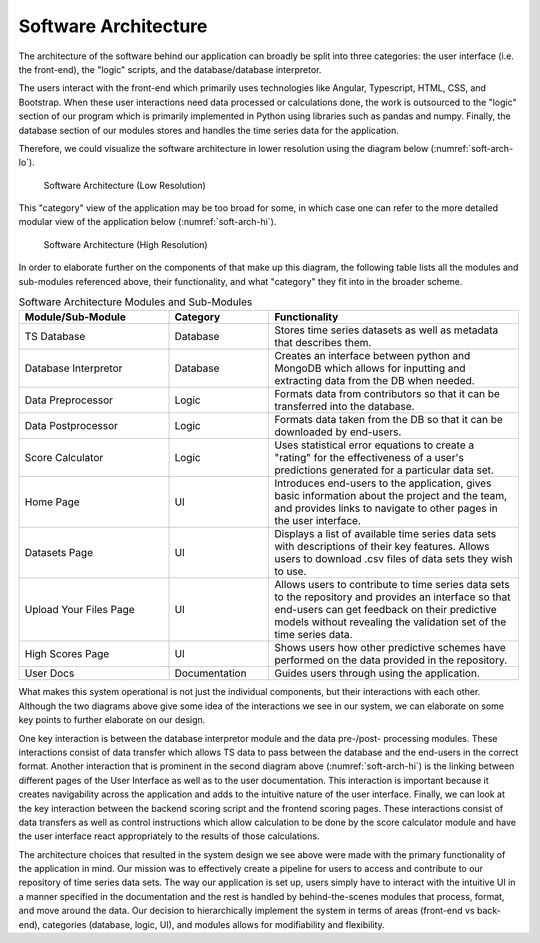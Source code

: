Software Architecture
=====================

The architecture of the software behind our application can broadly be split into three categories: the user interface (i.e. the front-end), the "logic" scripts, and the database/database interpretor. 

The users interact with the front-end which primarily uses technologies like Angular, Typescript, HTML, CSS, and Bootstrap. When these user interactions need data processed or calculations done, the work is outsourced to the "logic" section of our program which is primarily implemented in Python using libraries such as pandas and numpy. Finally, the database section of our modules stores and handles the time series data for the application.


Therefore, we could visualize the software architecture in lower resolution using the diagram below (:numref:`soft-arch-lo`).


.. figure:: images/Architecture_lo-res.png
   :name: soft-arch-lo
   :scale: 50%

   Software Architecture (Low Resolution)

.. raw:: latex

   \clearpage


This "category" view of the application may be too broad for some, in which case one can refer to the more detailed modular view of the application below (:numref:`soft-arch-hi`).


.. figure:: images/Architecture_hi-res.png
   :name: soft-arch-hi
   :scale: 110%

   Software Architecture (High Resolution)

.. raw:: latex

   \clearpage


In order to elaborate further on the components of that make up this diagram, the following table lists all the modules and sub-modules referenced above, their functionality, and what "category" they fit into in the broader scheme.

.. list-table:: Software Architecture Modules and Sub-Modules
   :name: software-architecture-modules-and-sub-modules
   :class: longtable
   :widths: 30 20 50

   * - **Module/Sub-Module**
     - **Category**
     - **Functionality**
   * - TS Database
     - Database
     - Stores time series datasets as well as metadata that describes them.
   * - Database Interpretor
     - Database
     - Creates an interface between python and MongoDB which allows for inputting and extracting data from the DB when needed.
   * - Data Preprocessor
     - Logic
     - Formats data from contributors so that it can be transferred into the database.
   * - Data Postprocessor
     - Logic
     - Formats data taken from the DB so that it can be downloaded by end-users.
   * - Score Calculator
     - Logic
     - Uses statistical error equations to create a "rating" for the effectiveness of a user's predictions generated for a particular data set.
   * - Home Page
     - UI
     - Introduces end-users to the application, gives basic information about the project and the team, and provides links to navigate to other pages in the user interface.
   * - Datasets Page
     - UI
     - Displays a list of available time series data sets with descriptions of their key features. Allows users to download .csv files of data sets they wish to use.
   * - Upload Your Files Page
     - UI
     - Allows users to contribute to time series data sets to the repository and provides an interface so that end-users can get feedback on their predictive models without revealing the validation set of the time series data.
   * - High Scores Page
     - UI
     - Shows users how other predictive schemes have performed on the data provided in the repository.
   * - User Docs
     - Documentation
     - Guides users through using the application.

What makes this system operational is not just the individual components, but their interactions with each other. Although the two diagrams above give some idea of the interactions we see in our system, we can elaborate on some key points to further elaborate on our design.

One key interaction is between the database interpretor module and the data pre-/post- processing modules. These interactions consist of data transfer which allows TS data to pass between the database and the end-users in the correct format. Another interaction that is prominent in the second diagram above (:numref:`soft-arch-hi`) is the linking between different pages of the User Interface as well as to the user documentation. This interaction is important because it creates navigability across the application and adds to the intuitive nature of the user interface. Finally, we can look at the key interaction between the backend scoring script and the frontend scoring pages. These interactions consist of data transfers as well as control instructions which allow calculation to be done by the score calculator module and have the user interface react appropriately to the results of those calculations.


The architecture choices that resulted in the system design we see above were made with the primary functionality of the application in mind. Our mission was to effectively create a pipeline for users to access and contribute to our repository of time series data sets. The way our application is set up, users simply have to interact with the intuitive UI in a manner specified in the documentation and the rest is handled by behind-the-scenes modules that process, format, and move around the data. Our decision to hierarchically implement the system in terms of areas (front-end vs back-end), categories (database, logic, UI), and modules allows for modifiability and flexibility. 



